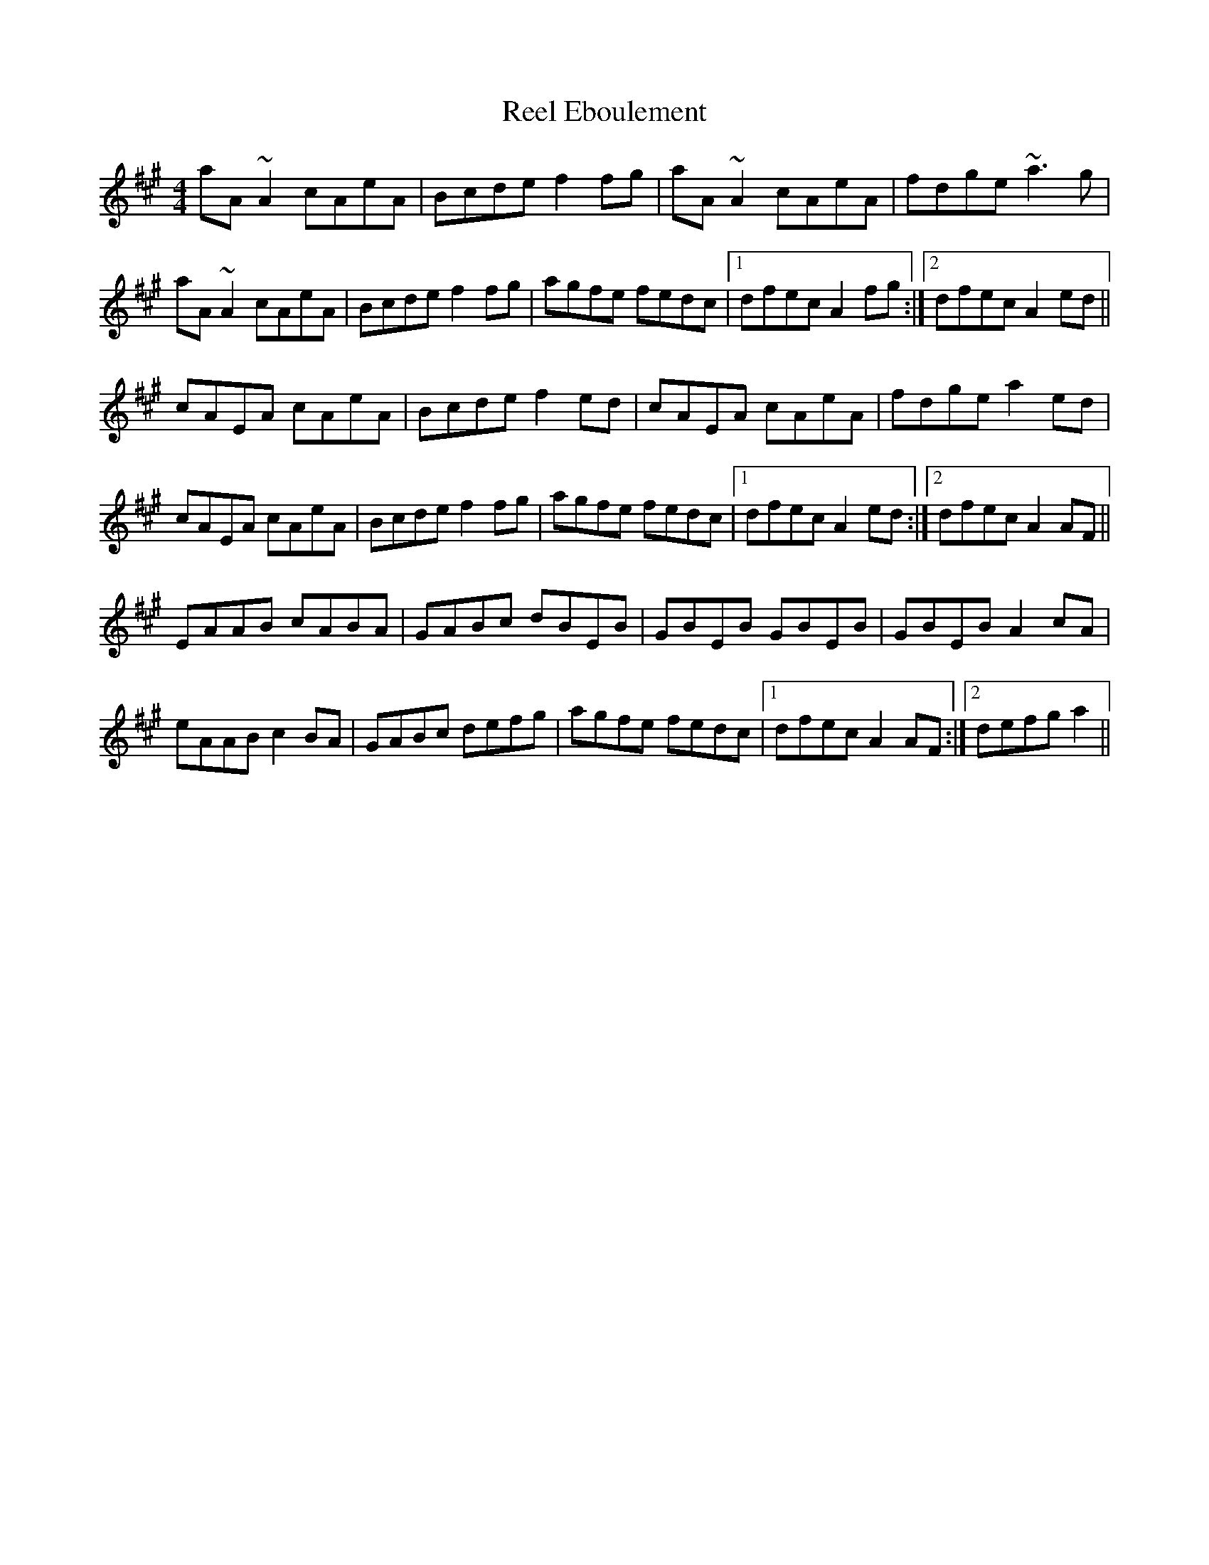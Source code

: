 X: 34145
T: Reel Eboulement
R: reel
M: 4/4
K: Amajor
aA~A2 cAeA|Bcde f2fg|aA~A2 cAeA|fdge ~a3g|
aA~A2 cAeA|Bcde f2fg|agfe fedc|1 dfec A2fg:|2 dfec A2ed||
cAEA cAeA|Bcde f2ed|cAEA cAeA|fdge a2ed|
cAEA cAeA|Bcde f2fg|agfe fedc|1 dfec A2ed:|2 dfec A2AF||
EAAB cABA|GABc dBEB|GBEB GBEB|GBEB A2cA|
eAAB c2BA|GABc defg|agfe fedc|1 dfec A2AF:|2 defg a2||

